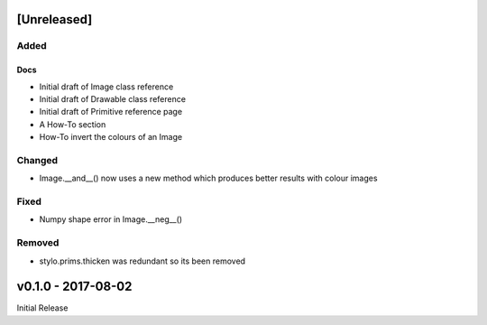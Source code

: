 [Unreleased]
============

Added
-----

Docs
^^^^
- Initial draft of Image class reference
- Initial draft of Drawable class reference
- Initial draft of Primitive reference page
- A How-To section
- How-To invert the colours of an Image

Changed
-------
- Image.__and__() now uses a new method which produces better results with
  colour images

Fixed
-----
- Numpy shape error in Image.__neg__()

Removed
-------
- stylo.prims.thicken was redundant so its been removed


v0.1.0 - 2017-08-02
===================

Initial Release

